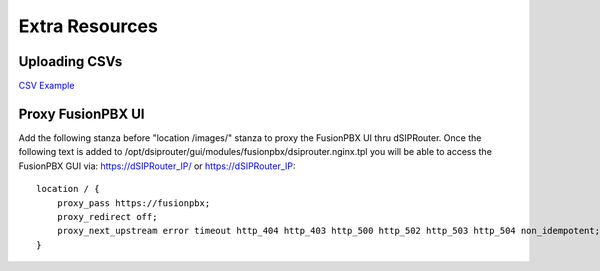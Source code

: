 Extra Resources
===============

Uploading CSVs
--------------

`CSV Example <https://raw.githubusercontent.com/dOpensource/dsiprouter/v0.51/docs/images/DID_test.csv>`_ 

Proxy FusionPBX UI
------------------

Add the following stanza before "location /images/" stanza to proxy the FusionPBX UI thru dSIPRouter.  Once the following text 
is added to /opt/dsiprouter/gui/modules/fusionpbx/dsiprouter.nginx.tpl you will be able to access the FusionPBX GUI via:
https://dSIPRouter_IP/ or https://dSIPRouter_IP::

    location / {
        proxy_pass https://fusionpbx;
        proxy_redirect off;
        proxy_next_upstream error timeout http_404 http_403 http_500 http_502 http_503 http_504 non_idempotent;
    }
